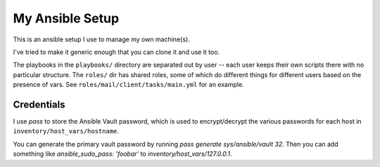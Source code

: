 My Ansible Setup
================

This is an ansible setup I use to manage my own machine(s).

I've tried to make it generic enough that you can clone it and use it too.

The playbooks in the ``playbooks/`` directory are separated out by user -- each
user keeps their own scripts there with no particular structure.  The
``roles/`` dir has shared roles, some of which do different things for
different users based on the presence of vars.  See
``roles/mail/client/tasks/main.yml`` for an example.


Credentials
-----------

I use `pass` to store the Ansible Vault password, which is used to
encrypt/decrypt the various passwords for each host in
``inventory/host_vars/hostname``.

You can generate the primary vault password by running `pass generate
sys/ansible/vault 32`. Then you can add something like `ansible_sudo_pass:
'foobar'` to `inventory/host_vars/127.0.0.1`.
